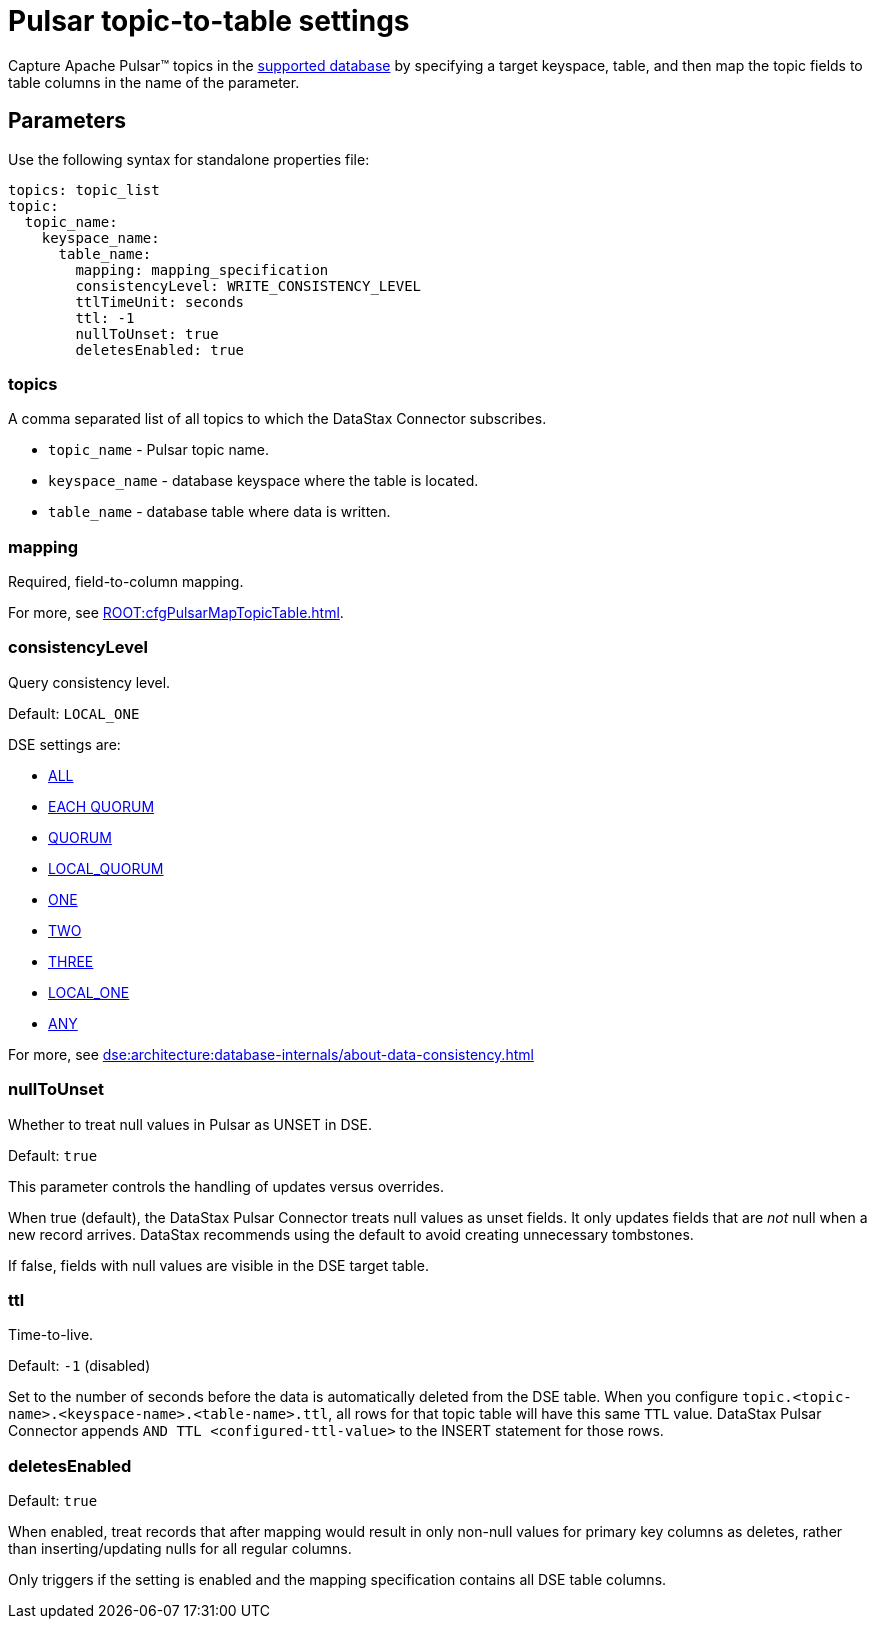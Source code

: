 = Pulsar topic-to-table settings
:page-tag: pulsar-connector,dev,develop,pulsar

Capture Apache Pulsar(TM) topics in the xref:index.adoc#supported-databases[supported database] by specifying a target keyspace, table, and then map the topic fields to table columns in the name of the parameter.

== Parameters

Use the following syntax for standalone properties file:

[source,yaml]
----
topics: topic_list
topic:
  topic_name:
    keyspace_name:
      table_name:
        mapping: mapping_specification
        consistencyLevel: WRITE_CONSISTENCY_LEVEL
        ttlTimeUnit: seconds
        ttl: -1
        nullToUnset: true
        deletesEnabled: true
----

[#topics]
=== topics
A comma separated list of all topics to which the DataStax Connector subscribes.

* `topic_name` - Pulsar topic name.
* `keyspace_name` - database keyspace where the table is located.
* `table_name` - database table where data is written.

[#mapping]
=== mapping
Required, field-to-column mapping.

For more, see xref:ROOT:cfgPulsarMapTopicTable.adoc[].

[#consistencyLevel]
=== consistencyLevel
Query consistency level.

Default: `LOCAL_ONE`

DSE settings are:

* xref:dse:architecture:database-internals/configure-consistency.adoc[ALL]
* xref:dse:architecture:database-internals/configure-consistency.adoc[EACH QUORUM]
* xref:dse:architecture:database-internals/configure-consistency.adoc[QUORUM]
* xref:dse:architecture:database-internals/configure-consistency.adoc[LOCAL_QUORUM]
* xref:dse:architecture:database-internals/configure-consistency.adoc[ONE]
* xref:dse:architecture:database-internals/configure-consistency.adoc[TWO]
* xref:dse:architecture:database-internals/configure-consistency.adoc[THREE]
* xref:dse:architecture:database-internals/configure-consistency.adoc[LOCAL_ONE]
* xref:dse:architecture:database-internals/configure-consistency.adoc[ANY]

For more, see xref:dse:architecture:database-internals/about-data-consistency.adoc[]

[#nullToUnset]
=== nullToUnset
Whether to treat null values in Pulsar as UNSET in DSE.

Default: `true`

This parameter controls the handling of updates versus overrides.

When true (default), the DataStax Pulsar Connector treats null values as unset fields.
It only updates fields that are _not_ null when a new record arrives.
DataStax recommends using the default to avoid creating unnecessary tombstones.

If false, fields with null values are visible in the DSE target table.

[#ttl]
=== ttl
Time-to-live.

Default: `-1` (disabled)

Set to the number of seconds before the data is automatically deleted from the DSE table.
When you configure `topic.<topic-name>.<keyspace-name>.<table-name>.ttl`, all rows for that topic table will have this same `TTL` value.
DataStax Pulsar Connector appends `AND TTL <configured-ttl-value>` to the INSERT statement for those rows.

[#deletesEnabled]
=== deletesEnabled

Default: `true`

When enabled, treat records that after mapping would result in only non-null values for primary key columns as deletes, rather than inserting/updating nulls for all regular columns.

Only triggers if the setting is enabled and the mapping specification contains all DSE table columns.